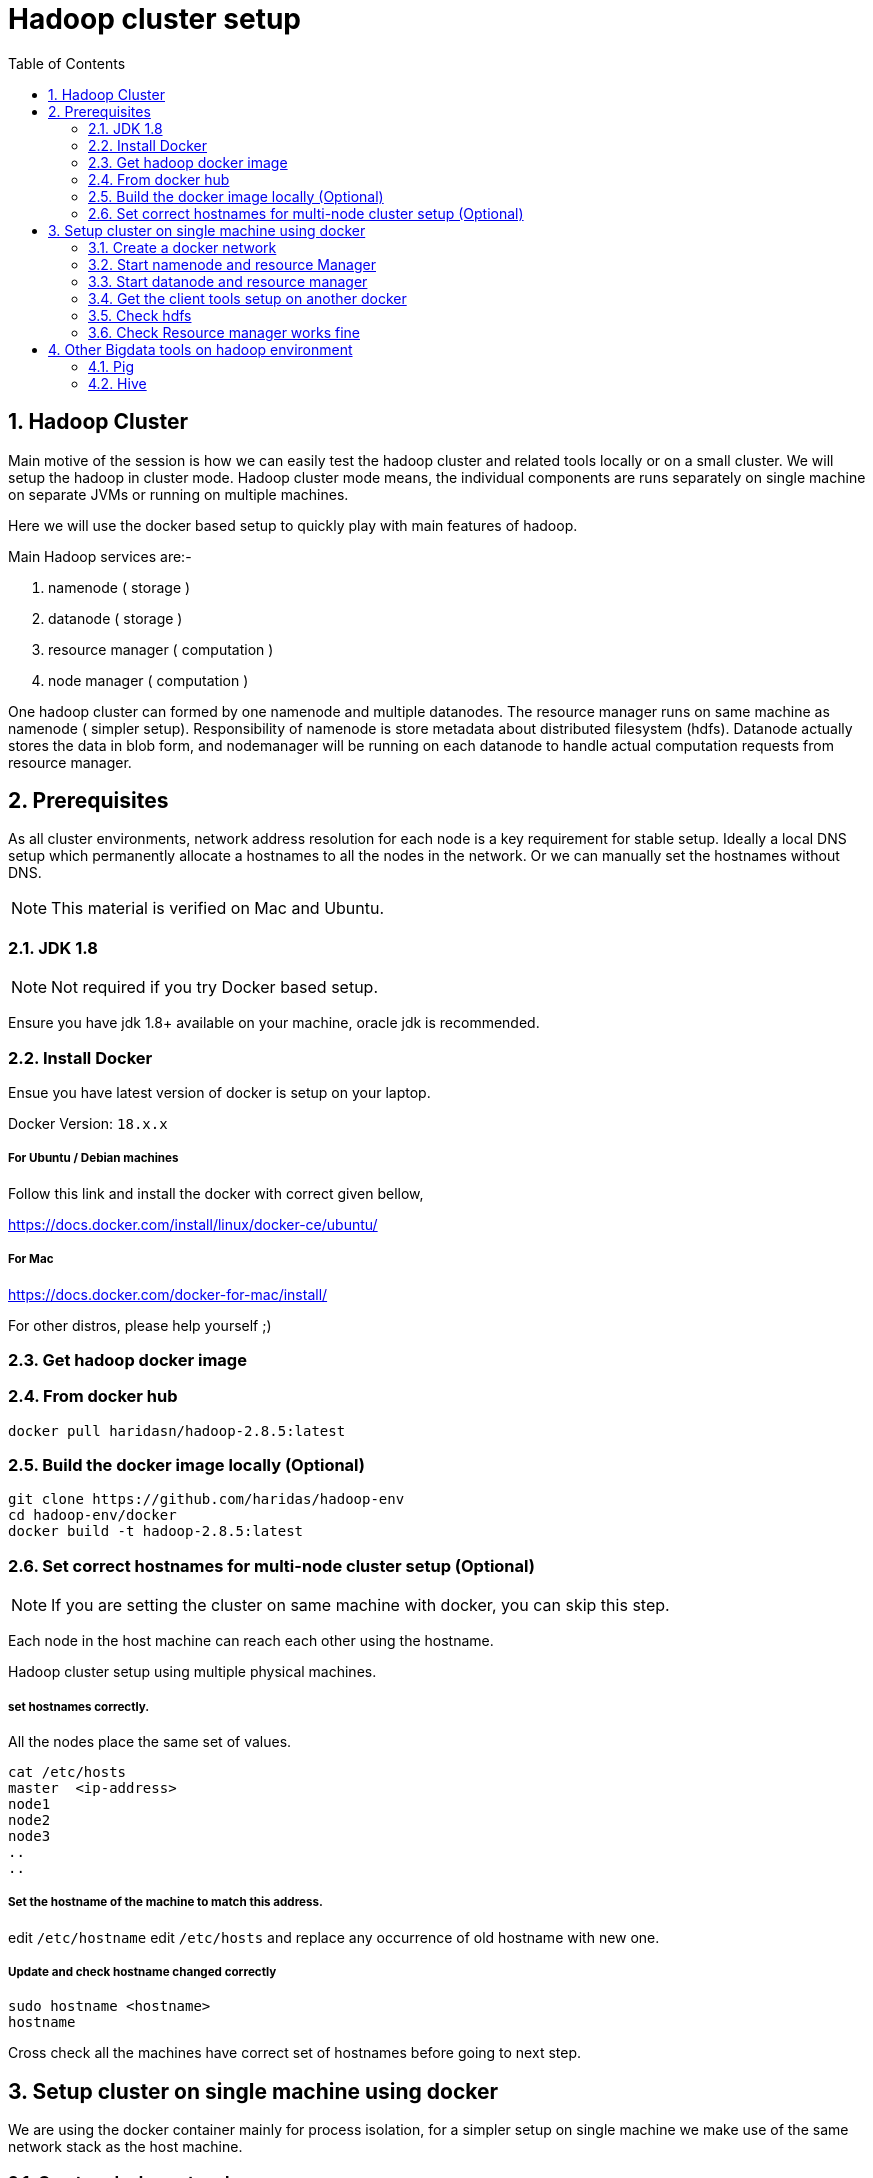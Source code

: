 Hadoop cluster setup
====================
:toc2:
:numbered:

== Hadoop Cluster

Main motive of the session is how we can easily test the hadoop
cluster and related tools locally or on a small cluster. We will setup the hadoop in cluster mode. Hadoop cluster mode means, the individual components are runs separately on single machine
on separate JVMs or running on multiple machines.

Here we will use the docker based setup to quickly play with main
features of hadoop.

Main Hadoop services are:-

1. namenode ( storage )
2. datanode ( storage )
3. resource manager ( computation )
4. node manager ( computation )

One hadoop cluster can formed by one namenode and multiple datanodes.
The resource manager runs on same machine as namenode ( simpler setup). Responsibility of namenode is store metadata about distributed
filesystem (hdfs). Datanode actually stores the data in blob form,
and nodemanager will be running on each datanode to handle actual
computation requests from resource manager.

== Prerequisites
As all cluster environments, network address resolution for each node is a key requirement
for stable setup. Ideally a local DNS setup which permanently allocate a hostnames
to all the nodes in the network. Or we can manually set the hostnames without DNS.

NOTE: This material is verified on Mac and Ubuntu.

=== JDK 1.8 

NOTE: Not required if you try Docker based setup.

Ensure you have jdk 1.8+ available on your machine, oracle jdk is
recommended.


=== Install Docker

Ensue you have latest version of docker is setup on your laptop.

Docker Version: `18.x.x`

===== For Ubuntu / Debian machines

Follow this link and install the docker with correct given bellow,

https://docs.docker.com/install/linux/docker-ce/ubuntu/

===== For Mac
https://docs.docker.com/docker-for-mac/install/

For other distros, please help yourself ;)


=== Get hadoop docker image

### From docker hub
```bash
docker pull haridasn/hadoop-2.8.5:latest
```
### Build the docker image locally (Optional)

```bash
git clone https://github.com/haridas/hadoop-env
cd hadoop-env/docker
docker build -t hadoop-2.8.5:latest
```

=== Set correct hostnames for multi-node cluster setup (Optional)

NOTE: If you are setting the cluster on same machine with docker, you can skip this step.

Each node in the host machine can reach each other using the hostname.

Hadoop cluster setup using multiple physical machines.

===== set hostnames correctly.

All the nodes place the same set of values.

```bash
cat /etc/hosts
master  <ip-address>
node1
node2
node3
..
..
```

=====  Set the hostname of the machine to match this address.

edit `/etc/hostname`
edit `/etc/hosts` and replace any occurrence of old hostname with new one.

=====  Update and check hostname changed correctly

```bash
sudo hostname <hostname>
hostname
```
Cross check all the machines have correct set of hostnames before going to next
step.

== Setup cluster on single machine using docker

We are using the docker container mainly for process isolation,
for a simpler
setup on single machine we make use of the same network stack as the host machine.

=== Create a docker network
For clean hostname resoluation under docker environment, we have
to create a docker network; which will internally provide a DNS
resoluation on the virtual network where all the containers reside.

```bash
docker network create hadoop-nw
```

We will use this network to launch all our container, which will
internally allocate all the containers into this network. So we will
get the hostname resoluation by default. For the non-docker deployment we have to setup all these externally.

=== Start namenode and resource Manager

```
docker run -it -d --name namenode --network hadoop-nw haridasn/hadoop-2.8.5:latest namenode

# check container is running
docker ps -a

# Check container logs
docker logs -f namenode

```

To get the `namenode` ip, attach to the namenode docker container,
We need this for starting the datanodes.

```bash
docker exec -it namenode bash
ifconfig
```

=== Start datanode and resource manager

```bash
docker run -it -d --name datanode1 --network hadoop-nw haridasn/hadoop-2.8.5:latest datanode <name-node-ip>

docker ps -a

docker logs -f datanode1

.
# If you want launch more datanodes.

docker run -it -d --name datanode2 --network hadoop-nw haridasn/hadoop-2.8.5:latest datanode <name-node-ip>

```

### Get the client tools setup on another docker

The `yarn`, `hdfs` clinet commands used to submit jobs and see the hdfs 
files respectively are loaded in another docker. Lets use that as our workbench to play with our hadoop cluster.

```bash

# Start the docker container to test our cluster.
docker run -it --rm --name hadoop-cli --network hadoop-nw haridasn/hadoop-cli:latest

# Get the configuration from running nodes.
docker cp namenode:/opt/hadoop/etc etc
docker cp etc hadoop-cli:/opt/hadoop/
```



### Check hdfs
```bash

./bin/hdfs dfs -ls /

# copy files into hdfs
./bin/hdfs dfs -put /var/log/supervisor /logs
./bin/hdfs dfs -put /etc/passwd /passwd

# Copy files inside hdfs
./bin/hdfs dfs -cp /passwd /passwdr

```

### Check Resource manager works fine

```bash
./bin/yarn jar `pwd`/share/hadoop/mapreduce/hadoop-mapreduce-examples-2.8.5.jar
pi 1 1

./bin/yarn jar `pwd`/share/hadoop/mapreduce/hadoop-mapreduce-examples-2.8.5.jar
wordcount /logs/* /out/
```

== Other Bigdata tools on hadoop environment

=== Pig

A simpler command oriented interface to do the map-reduce jobs over
hadoop cluster. You can think this as a bash scripting over hdfs
and yarn map-reduce to quickly analyse data on hdfs.

=====  Download and extract it

```
wget http://mirrors.estointernet.in/apache/pig/pig-0.17.0/pig-0.17.0.tar.gz
```


=====  Setup pig and configure it with hadoop cluster.


```bash
export PIG_HOME=<path-to-pig-home>
export PATH=$PATH:$PIG_HOME/bin
export PIG_CLASSPATH=<path-to-hadoop-conf-dir>

pig
```

=====  Load some data into hdfs

```bash
sudo -E ./hadoop/bin/hdfs dfs -mkdir /pig
sudo -E ./hadoop/bin/hdfs dfs -put pig/tutorial/data /pig/data
```


=====  Pig commandline tool


```
$ pig

raw = LOAD '/pig/data/excite-small.log' USING PigStorage('\t') AS (user, time,query);

user = filter raw by $2=='powwow.com';

dump user

```


=== Hive

SQL interface over hadoop system.

http://mirrors.estointernet.in/apache/hive/hive-3.1.1/apache-hive-3.1.1-bin.tar.gz
